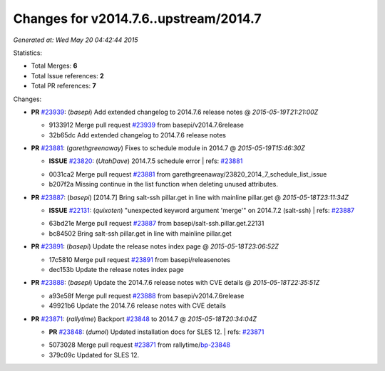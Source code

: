 
Changes for v2014.7.6..upstream/2014.7
--------------------------------------

*Generated at: Wed May 20 04:42:44 2015*

Statistics:

- Total Merges: **6**
- Total Issue references: **2**
- Total PR references: **7**

Changes:


- **PR** `#23939`_: (*basepi*) Add extended changelog to 2014.7.6 release notes
  @ *2015-05-19T21:21:00Z*

  * 9133912 Merge pull request `#23939`_ from basepi/v2014.7.6release
  * 32b65dc Add extended changelog to 2014.7.6 release notes

- **PR** `#23881`_: (*garethgreenaway*) Fixes to schedule module in 2014.7
  @ *2015-05-19T15:46:30Z*

  - **ISSUE** `#23820`_: (*UtahDave*) 2014.7.5 schedule error
    | refs: `#23881`_
  * 0031ca2 Merge pull request `#23881`_ from garethgreenaway/23820_2014_7_schedule_list_issue
  * b207f2a Missing continue in the list function when deleting unused attributes.

- **PR** `#23887`_: (*basepi*) [2014.7] Bring salt-ssh pillar.get in line with mainline pillar.get
  @ *2015-05-18T23:11:34Z*

  - **ISSUE** `#22131`_: (*quixoten*) "unexpected keyword argument 'merge'" on 2014.7.2 (salt-ssh)
    | refs: `#23887`_
  * 63bd21e Merge pull request `#23887`_ from basepi/salt-ssh.pillar.get.22131
  * bc84502 Bring salt-ssh pillar.get in line with mainline pillar.get

- **PR** `#23891`_: (*basepi*) Update the release notes index page
  @ *2015-05-18T23:06:52Z*

  * 17c5810 Merge pull request `#23891`_ from basepi/releasenotes
  * dec153b Update the release notes index page

- **PR** `#23888`_: (*basepi*) Update the 2014.7.6 release notes with CVE details
  @ *2015-05-18T22:35:51Z*

  * a93e58f Merge pull request `#23888`_ from basepi/v2014.7.6release
  * 49921b6 Update the 2014.7.6 release notes with CVE details

- **PR** `#23871`_: (*rallytime*) Backport `#23848`_ to 2014.7
  @ *2015-05-18T20:34:04Z*

  - **PR** `#23848`_: (*dumol*) Updated installation docs for SLES 12.
    | refs: `#23871`_
  * 5073028 Merge pull request `#23871`_ from rallytime/`bp-23848`_
  * 379c09c Updated for SLES 12.


.. _`#22131`: https://github.com/saltstack/salt/issues/22131
.. _`#23820`: https://github.com/saltstack/salt/issues/23820
.. _`#23848`: https://github.com/saltstack/salt/pull/23848
.. _`#23871`: https://github.com/saltstack/salt/pull/23871
.. _`#23881`: https://github.com/saltstack/salt/pull/23881
.. _`#23887`: https://github.com/saltstack/salt/pull/23887
.. _`#23888`: https://github.com/saltstack/salt/pull/23888
.. _`#23891`: https://github.com/saltstack/salt/pull/23891
.. _`#23939`: https://github.com/saltstack/salt/pull/23939
.. _`bp-23848`: https://github.com/saltstack/salt/pull/23848
